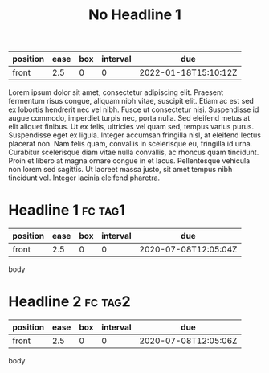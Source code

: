 :PROPERTIES:
:FC_CREATED: 2022-01-18T15:10:12Z
:FC_TYPE:  normal
:ID:       bc004718-7870-11ec-88e9-00d861145941
:END:
:REVIEW_DATA:
| position | ease | box | interval | due                  |
|----------+------+-----+----------+----------------------|
| front    |  2.5 |   0 |        0 | 2022-01-18T15:10:12Z |
:END:
#+FILETAGS: :fc:
#+TITLE: No Headline 1
Lorem ipsum dolor sit amet, consectetur adipiscing elit. Praesent fermentum risus congue, aliquam nibh
vitae, suscipit elit. Etiam ac est sed ex lobortis hendrerit nec vel nibh. Fusce ut consectetur nisi.
Suspendisse id augue commodo, imperdiet turpis nec, porta nulla. Sed eleifend metus at elit aliquet
finibus. Ut ex felis, ultricies vel quam sed, tempus varius purus. Suspendisse eget ex ligula. Integer
accumsan fringilla nisl, at eleifend lectus placerat non. Nam felis quam, convallis in scelerisque eu,
fringilla id urna. Curabitur scelerisque diam vitae nulla convallis, ac rhoncus quam tincidunt. Proin et
libero at magna ornare congue in et lacus. Pellentesque vehicula non lorem sed sagittis. Ut laoreet
massa justo, sit amet tempus nibh tincidunt vel. Integer lacinia eleifend pharetra.


* Headline 1                                                        :fc:tag1:
:PROPERTIES:
:FC_CREATED: 2020-07-08T12:05:04Z
:FC_TYPE:  normal
:ID:       edee8940-5c9a-4c70-b1c4-f45c194c0c97
:END:
:REVIEW_DATA:
| position | ease | box | interval | due                  |
|----------+------+-----+----------+----------------------|
| front    |  2.5 |   0 |        0 | 2020-07-08T12:05:04Z |
:END:
body
* Headline 2                                                        :fc:tag2:
:PROPERTIES:
:FC_CREATED: 2020-07-08T12:05:06Z
:FC_TYPE:  normal
:ID:       59b3b102-aebd-44ba-a1fd-6dc912c34fcf
:END:
:REVIEW_DATA:
| position | ease | box | interval | due                  |
|----------+------+-----+----------+----------------------|
| front    |  2.5 |   0 |        0 | 2020-07-08T12:05:06Z |
:END:
body
